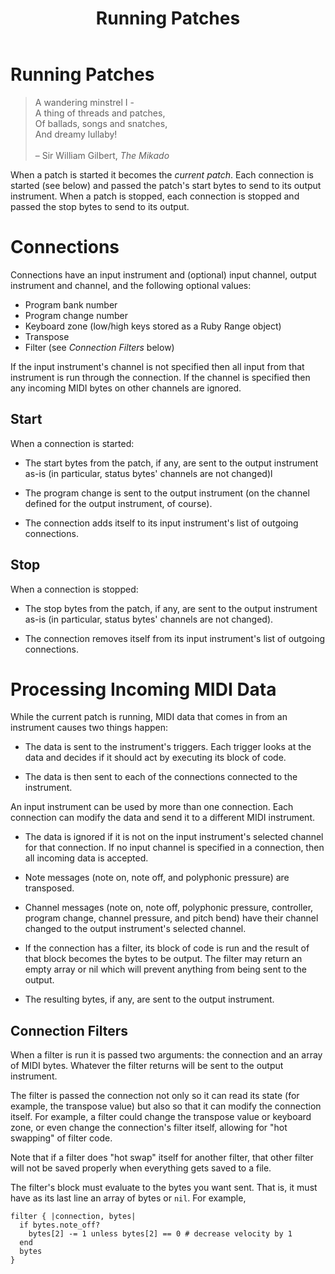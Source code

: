 #+title: Running Patches
#+html: <!--#include virtual="header.html"-->
#+options: num:nil

* Running Patches

#+begin_quote
A wandering minstrel I -\\
A thing of threads and patches,\\
Of ballads, songs and snatches,\\
And dreamy lullaby!\\
\\
-- Sir William Gilbert, /The Mikado/
#+end_quote

When a patch is started it becomes the /current patch/. Each connection is
started (see below) and passed the patch's start bytes to send to its output
instrument. When a patch is stopped, each connection is stopped and passed
the stop bytes to send to its output.

* Connections

Connections have an input instrument and (optional) input channel, output
instrument and channel, and the following optional values:

- Program bank number
- Program change number
- Keyboard zone (low/high keys stored as a Ruby Range object)
- Transpose
- Filter (see [[*Connection%20Filters][Connection Filters]] below)

If the input instrument's channel is not specified then all input from that
instrument is run through the connection. If the channel is specified then
any incoming MIDI bytes on other channels are ignored.

** Start

When a connection is started:

- The start bytes from the patch, if any, are sent to the output instrument
  as-is (in particular, status bytes' channels are not changed)l

- The program change is sent to the output instrument (on the channel
  defined for the output instrument, of course).

- The connection adds itself to its input instrument's list of outgoing
  connections.

** Stop

When a connection is stopped:

- The stop bytes from the patch, if any, are sent to the output instrument
  as-is (in particular, status bytes' channels are not changed).

- The connection removes itself from its input instrument's list of outgoing
  connections.

* Processing Incoming MIDI Data

While the current patch is running, MIDI data that comes in from an
instrument causes two things happen:

- The data is sent to the instrument's triggers. Each trigger looks at the
  data and decides if it should act by executing its block of code.

- The data is then sent to each of the connections connected to the
  instrument.

An input instrument can be used by more than one connection. Each connection
can modify the data and send it to a different MIDI instrument.

- The data is ignored if it is not on the input instrument's selected
  channel for that connection. If no input channel is specified in a
  connection, then all incoming data is accepted.

- Note messages (note on, note off, and polyphonic pressure) are transposed.

- Channel messages (note on, note off, polyphonic pressure, controller,
  program change, channel pressure, and pitch bend) have their channel
  changed to the output instrument's selected channel.

- If the connection has a filter, its block of code is run and the result of
  that block becomes the bytes to be output. The filter may return an empty
  array or nil which will prevent anything from being sent to the output.

- The resulting bytes, if any, are sent to the output instrument.

** Connection Filters

When a filter is run it is passed two arguments: the connection and an array
of MIDI bytes. Whatever the filter returns will be sent to the output
instrument.

The filter is passed the connection not only so it can read its state (for
example, the transpose value) but also so that it can modify the connection
itself. For example, a filter could change the transpose value or keyboard
zone, or even change the connection's filter itself, allowing for "hot
swapping" of filter code.

  Note that if a filter does "hot swap" itself for another filter, that
  other filter will not be saved properly when everything gets saved to a
  file.

The filter's block must evaluate to the bytes you want sent. That is, it
must have as its last line an array of bytes or =nil=. For example,

#+begin_src keymaster
  filter { |connection, bytes|
    if bytes.note_off?
      bytes[2] -= 1 unless bytes[2] == 0 # decrease velocity by 1
    end
    bytes
  }
#+end_src
